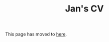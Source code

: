 #+HTML_HEAD: <link rel="stylesheet" type="text/css" href="https://cdn.simplecss.org/simple.min.css" />
#+OPTIONS: num:nil toc:nil
#+Title: Jan's CV

This page has moved to [[../../cv.org][here]].
